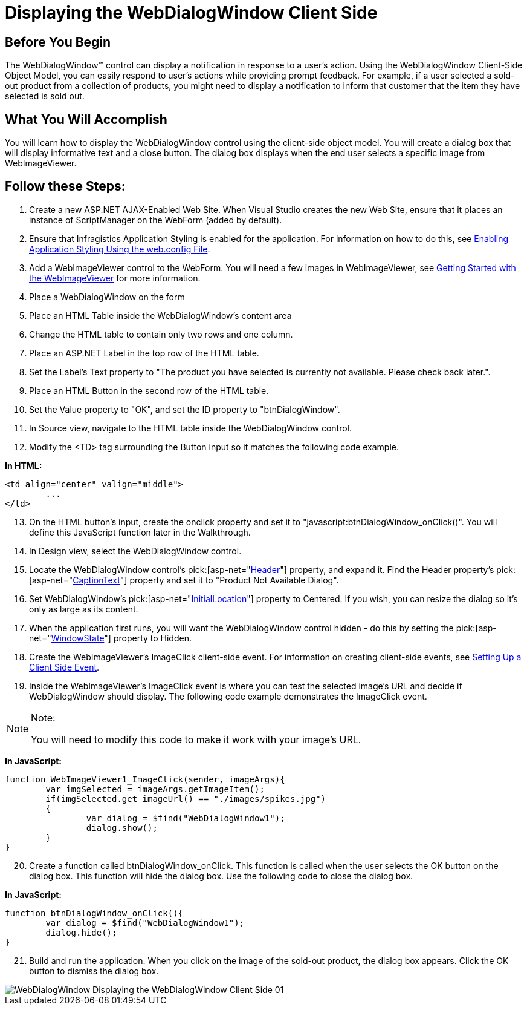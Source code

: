 ﻿////

|metadata|
{
    "name": "webdialogwindow-displaying-the-webdialogwindow-client-side",
    "controlName": ["WebDialogWindow"],
    "tags": ["Events"],
    "guid": "{F289D506-9953-43F8-8C18-A1D743137151}",  
    "buildFlags": [],
    "createdOn": "0001-01-01T00:00:00Z"
}
|metadata|
////

= Displaying the WebDialogWindow Client Side

== Before You Begin

The WebDialogWindow™ control can display a notification in response to a user's action. Using the WebDialogWindow Client-Side Object Model, you can easily respond to user's actions while providing prompt feedback. For example, if a user selected a sold-out product from a collection of products, you might need to display a notification to inform that customer that the item they have selected is sold out.

== What You Will Accomplish

You will learn how to display the WebDialogWindow control using the client-side object model. You will create a dialog box that will display informative text and a close button. The dialog box displays when the end user selects a specific image from WebImageViewer.

== Follow these Steps:

[start=1]
. Create a new ASP.NET AJAX-Enabled Web Site. When Visual Studio creates the new Web Site, ensure that it places an instance of ScriptManager on the WebForm (added by default).
[start=2]
. Ensure that Infragistics Application Styling is enabled for the application. For information on how to do this, see link:web-enabling-application-styling-using-the-web-config-file.html[Enabling Application Styling Using the web.config File].
[start=3]
. Add a WebImageViewer control to the WebForm. You will need a few images in WebImageViewer, see link:webimageviewer-getting-started-with-the-webimageviewer.html[Getting Started with the WebImageViewer] for more information.
[start=4]
. Place a WebDialogWindow on the form
[start=5]
. Place an HTML Table inside the WebDialogWindow's content area
[start=6]
. Change the HTML table to contain only two rows and one column.
[start=7]
. Place an ASP.NET Label in the top row of the HTML table.
[start=8]
. Set the Label's Text property to "The product you have selected is currently not available. Please check back later.".
[start=9]
. Place an HTML Button in the second row of the HTML table.
[start=10]
. Set the Value property to "OK", and set the ID property to "btnDialogWindow".
[start=11]
. In Source view, navigate to the HTML table inside the WebDialogWindow control.
[start=12]
. Modify the <TD> tag surrounding the Button input so it matches the following code example.

*In HTML:*

----
<td align="center" valign="middle">
        ...
</td>
----

[start=13]
. On the HTML button's input, create the onclick property and set it to "javascript:btnDialogWindow_onClick()". You will define this JavaScript function later in the Walkthrough.
[start=14]
. In Design view, select the WebDialogWindow control.
[start=15]
. Locate the WebDialogWindow control's  pick:[asp-net="link:infragistics4.web.v{ProductVersion}~infragistics.web.ui.layoutcontrols.webdialogwindow~header.html[Header]"]  property, and expand it. Find the Header property's  pick:[asp-net="link:infragistics4.web.v{ProductVersion}~infragistics.web.ui.layoutcontrols.layoutheader~captiontext.html[CaptionText]"]  property and set it to "Product Not Available Dialog".
[start=16]
. Set WebDialogWindow's  pick:[asp-net="link:infragistics4.web.v{ProductVersion}~infragistics.web.ui.layoutcontrols.webdialogwindow~initiallocation.html[InitialLocation]"]  property to Centered. If you wish, you can resize the dialog so it's only as large as its content.
[start=17]
. When the application first runs, you will want the WebDialogWindow control hidden - do this by setting the  pick:[asp-net="link:infragistics4.web.v{ProductVersion}~infragistics.web.ui.layoutcontrols.webdialogwindow~windowstate.html[WindowState]"]  property to Hidden.
[start=18]
. Create the WebImageViewer's ImageClick client-side event. For information on creating client-side events, see link:setting-up-a-client-side-event.html[Setting Up a Client Side Event].
[start=19]
. Inside the WebImageViewer's ImageClick event is where you can test the selected image's URL and decide if WebDialogWindow should display. The following code example demonstrates the ImageClick event.

.Note:
[NOTE]
====
You will need to modify this code to make it work with your image's URL.
====

*In JavaScript:*

----
function WebImageViewer1_ImageClick(sender, imageArgs){
        var imgSelected = imageArgs.getImageItem();
        if(imgSelected.get_imageUrl() == "./images/spikes.jpg")
        {
                var dialog = $find("WebDialogWindow1");
                dialog.show();
        }           
}
----

[start=20]
. Create a function called btnDialogWindow_onClick. This function is called when the user selects the OK button on the dialog box. This function will hide the dialog box. Use the following code to close the dialog box.

*In JavaScript:*

----
function btnDialogWindow_onClick(){
        var dialog = $find("WebDialogWindow1");
        dialog.hide();
}
----

[start=21]
. Build and run the application. When you click on the image of the sold-out product, the dialog box appears. Click the OK button to dismiss the dialog box.

image::images/WebDialogWindow_Displaying_the_WebDialogWindow_Client_Side_01.png[]